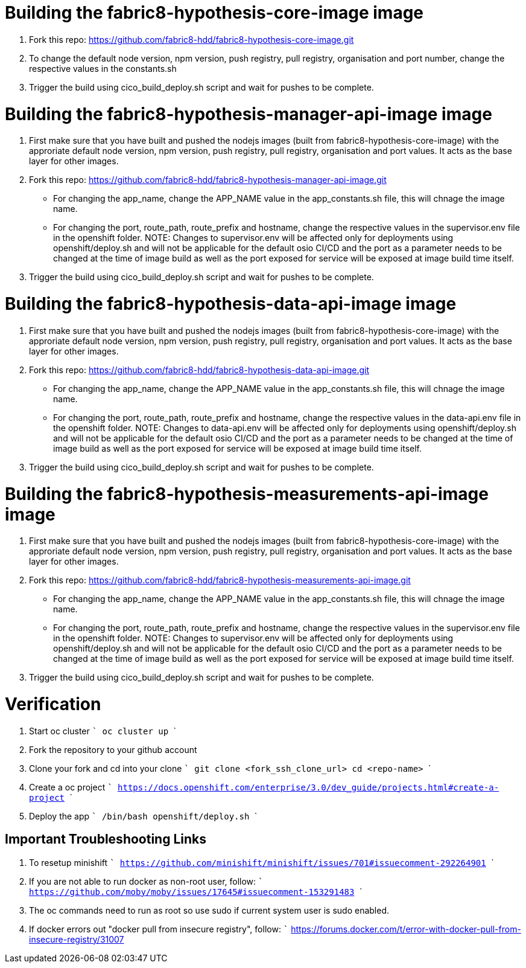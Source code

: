 # Building the fabric8-hypothesis-core-image image

1. Fork this repo: https://github.com/fabric8-hdd/fabric8-hypothesis-core-image.git
2. To change the default node version, npm version, push registry, pull registry, organisation and port number, change the respective values in the constants.sh 
3. Trigger the build using cico_build_deploy.sh script and wait for pushes to be complete.
 

# Building the fabric8-hypothesis-manager-api-image image

1. First make sure that you have built and pushed the nodejs images (built from fabric8-hypothesis-core-image) with the approriate default node version, npm version, push registry, pull registry, organisation and port values. It acts as the base layer for other images.
2. Fork this repo: https://github.com/fabric8-hdd/fabric8-hypothesis-manager-api-image.git
* For changing the app_name, change the APP_NAME value in the app_constants.sh file, this will chnage the image name.
* For changing the port, route_path, route_prefix and hostname, change the respective values in the supervisor.env file in the openshift folder.
NOTE: Changes to supervisor.env will be affected only for deployments using openshift/deploy.sh and will not be applicable for the default osio CI/CD and the port as a parameter needs to be changed at the time of image build as well as the port exposed for service will be exposed at image build time itself.
3. Trigger the build using cico_build_deploy.sh script and wait for pushes to be complete.

# Building the fabric8-hypothesis-data-api-image image

1. First make sure that you have built and pushed the nodejs images (built from fabric8-hypothesis-core-image) with the approriate default node version, npm version, push registry, pull registry, organisation and port values. It acts as the base layer for other images.
2. Fork this repo: https://github.com/fabric8-hdd/fabric8-hypothesis-data-api-image.git
* For changing the app_name, change the APP_NAME value in the app_constants.sh file, this will chnage the image name.
* For changing the port, route_path, route_prefix and hostname, change the respective values in the data-api.env file in the openshift folder.
NOTE: Changes to data-api.env will be affected only for deployments using openshift/deploy.sh and will not be applicable for the default osio CI/CD and the port as a parameter needs to be changed at the time of image build as well as the port exposed for service will be exposed at image build time itself.
3. Trigger the build using cico_build_deploy.sh script and wait for pushes to be complete.


# Building the fabric8-hypothesis-measurements-api-image image

1. First make sure that you have built and pushed the nodejs images (built from fabric8-hypothesis-core-image) with the approriate default node version, npm version, push registry, pull registry, organisation and port values. It acts as the base layer for other images.
2. Fork this repo: https://github.com/fabric8-hdd/fabric8-hypothesis-measurements-api-image.git
* For changing the app_name, change the APP_NAME value in the app_constants.sh file, this will chnage the image name.
* For changing the port, route_path, route_prefix and hostname, change the respective values in the supervisor.env file in the openshift folder.
NOTE: Changes to supervisor.env will be affected only for deployments using openshift/deploy.sh and will not be applicable for the default osio CI/CD and the port as a parameter needs to be changed at the time of image build as well as the port exposed for service will be exposed at image build time itself.
3. Trigger the build using cico_build_deploy.sh script and wait for pushes to be complete.


# Verification

1. Start oc cluster
   ```
   oc cluster up
   ```
2. Fork the repository to your github account
3. Clone your fork and cd into your clone
   ```
    git clone <fork_ssh_clone_url>
    cd <repo-name>
   ```
4. Create a oc project
  ```
    https://docs.openshift.com/enterprise/3.0/dev_guide/projects.html#create-a-project
   ```
5. Deploy the app
   ```
    /bin/bash openshift/deploy.sh
   ```

## Important Troubleshooting Links

1. To resetup minishift
   ```
    https://github.com/minishift/minishift/issues/701#issuecomment-292264901
   ```
2. If you are not able to run docker as non-root user, follow:
   ```
    https://github.com/moby/moby/issues/17645#issuecomment-153291483
   ```
3. The oc commands need to run as root so use sudo if current system user is sudo enabled.
4. If docker errors out "docker pull from insecure registry", follow:
   ```
   https://forums.docker.com/t/error-with-docker-pull-from-insecure-registry/31007